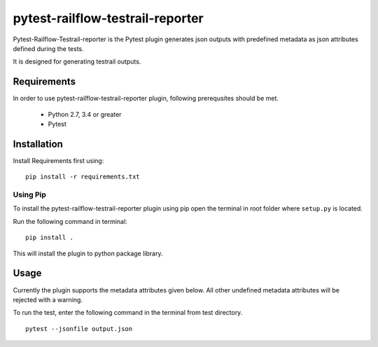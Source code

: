 pytest-railflow-testrail-reporter
=================================

|Testing| |Cov|

Pytest-Railflow-Testrail-reporter is the Pytest plugin generates json outputs with predefined metadata as json attributes defined during the tests.

It is designed for generating testrail outputs.

Requirements
------------

In order to use pytest-railflow-testrail-reporter plugin, following prerequsites should be met.

    - Python 2.7, 3.4 or greater   
    - Pytest

Installation
------------

Install Requirements first using:

::

   pip install -r requirements.txt

Using Pip
~~~~~~~~~

To install the pytest-railflow-testrail-reporter plugin using pip
open the terminal in root folder where ``setup.py`` is located.

Run the following command in terminal:

::

   pip install .

This will install the plugin to python package library.

Usage
------

Currently the plugin supports the metadata attributes given below. All other undefined metadata attributes will be rejected with a warning.

=========================	=========================
Function level Attributes   Class level Attributes
=========================  	=========================
author           			author
description      			case_fields
jira_id          			result-fields
test_path        			test_path
case_fields      			case-type
result-fields    			case-priority
id-mappings      
case-type        
case-priority    
=========================   =========================

To run the test, enter the following command in the terminal from test
directory.

::

   pytest --jsonfile output.json



.. |Testing| image:: https://github.com/railflow/railflow-pytest-plugin/actions/workflows/testing.yml/badge.svg
   :target: https://github.com/railflow/railflow-pytest-plugin/actions/workflows/testing.yml
.. |Cov| image:: https://codecov.io/gh/railflow/railflow-pytest-plugin/branch/main/graph/badge.svg?token=7SB1JK4HWO
   :target: https://codecov.io/gh/railflow/railflow-pytest-plugin
